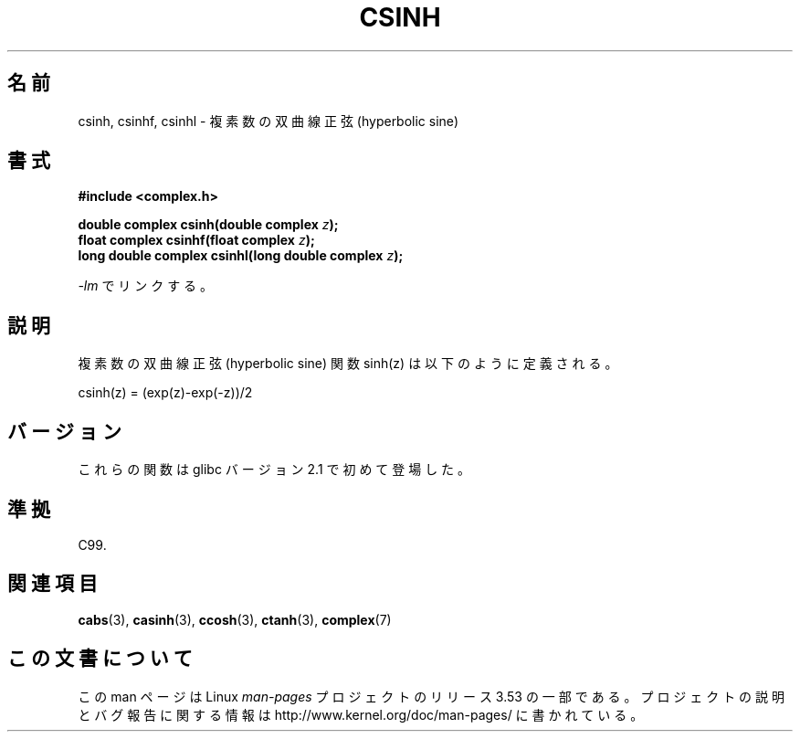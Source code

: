 .\" Copyright 2002 Walter Harms (walter.harms@informatik.uni-oldenburg.de)
.\"
.\" %%%LICENSE_START(GPL_NOVERSION_ONELINE)
.\" Distributed under GPL
.\" %%%LICENSE_END
.\"
.\"*******************************************************************
.\"
.\" This file was generated with po4a. Translate the source file.
.\"
.\"*******************************************************************
.TH CSINH 3 2008\-08\-11 "" "Linux Programmer's Manual"
.SH 名前
csinh, csinhf, csinhl \- 複素数の双曲線正弦 (hyperbolic sine)
.SH 書式
\fB#include <complex.h>\fP
.sp
\fBdouble complex csinh(double complex \fP\fIz\fP\fB);\fP
.br
\fBfloat complex csinhf(float complex \fP\fIz\fP\fB);\fP
.br
\fBlong double complex csinhl(long double complex \fP\fIz\fP\fB);\fP
.sp
\fI\-lm\fP でリンクする。
.SH 説明
複素数の双曲線正弦 (hyperbolic sine) 関数 sinh(z) は以下のように定義される。
.nf

    csinh(z) = (exp(z)\-exp(\-z))/2
.fi
.SH バージョン
これらの関数は glibc バージョン 2.1 で初めて登場した。
.SH 準拠
C99.
.SH 関連項目
\fBcabs\fP(3), \fBcasinh\fP(3), \fBccosh\fP(3), \fBctanh\fP(3), \fBcomplex\fP(7)
.SH この文書について
この man ページは Linux \fIman\-pages\fP プロジェクトのリリース 3.53 の一部
である。プロジェクトの説明とバグ報告に関する情報は
http://www.kernel.org/doc/man\-pages/ に書かれている。
